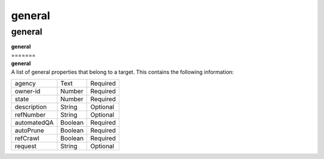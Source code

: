 general
~~~~~~~

-------
general
-------

| **general**
| =======
| **general**
| A list of general properties that belong to a target. This contains the following information:

============ ======= ========
agency       Text    Required
owner-id     Number  Required
state        Number  Required
description  String  Optional
refNumber    String  Optional
automatedQA  Boolean Required
autoPrune    Boolean Required
refCrawl     Boolean Required
request      String  Optional
============ ======= ========
